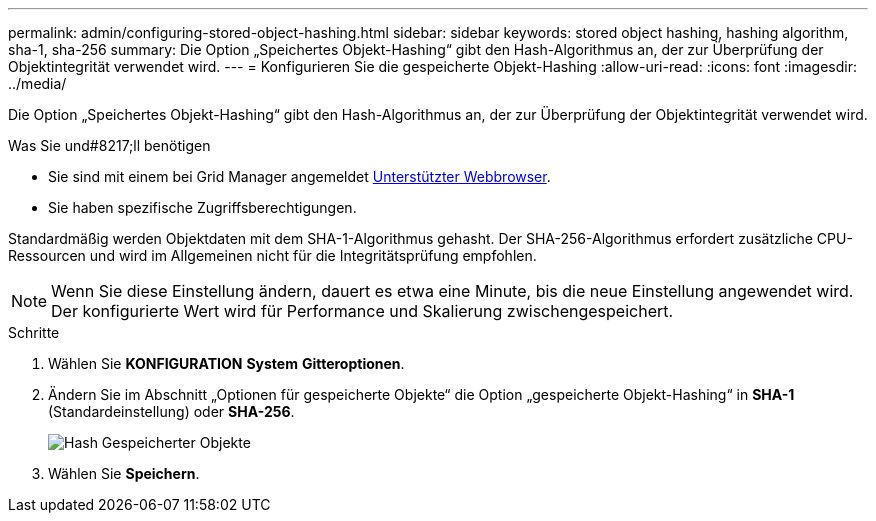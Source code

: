 ---
permalink: admin/configuring-stored-object-hashing.html 
sidebar: sidebar 
keywords: stored object hashing, hashing algorithm, sha-1, sha-256 
summary: Die Option „Speichertes Objekt-Hashing“ gibt den Hash-Algorithmus an, der zur Überprüfung der Objektintegrität verwendet wird. 
---
= Konfigurieren Sie die gespeicherte Objekt-Hashing
:allow-uri-read: 
:icons: font
:imagesdir: ../media/


[role="lead"]
Die Option „Speichertes Objekt-Hashing“ gibt den Hash-Algorithmus an, der zur Überprüfung der Objektintegrität verwendet wird.

.Was Sie und#8217;ll benötigen
* Sie sind mit einem bei Grid Manager angemeldet xref:../admin/web-browser-requirements.adoc[Unterstützter Webbrowser].
* Sie haben spezifische Zugriffsberechtigungen.


Standardmäßig werden Objektdaten mit dem SHA-1-Algorithmus gehasht. Der SHA-256-Algorithmus erfordert zusätzliche CPU-Ressourcen und wird im Allgemeinen nicht für die Integritätsprüfung empfohlen.


NOTE: Wenn Sie diese Einstellung ändern, dauert es etwa eine Minute, bis die neue Einstellung angewendet wird. Der konfigurierte Wert wird für Performance und Skalierung zwischengespeichert.

.Schritte
. Wählen Sie *KONFIGURATION* *System* *Gitteroptionen*.
. Ändern Sie im Abschnitt „Optionen für gespeicherte Objekte“ die Option „gespeicherte Objekt-Hashing“ in *SHA-1* (Standardeinstellung) oder *SHA-256*.
+
image::../media/stored_object_hashing.png[Hash Gespeicherter Objekte]

. Wählen Sie *Speichern*.

